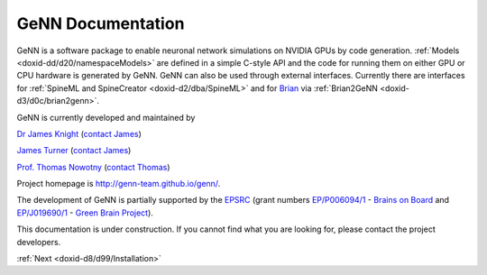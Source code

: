 .. index:: pair: page; GeNN Documentation
.. _doxid-indexpage:

GeNN Documentation
==================

GeNN is a software package to enable neuronal network simulations on NVIDIA GPUs by code generation. :ref:`Models <doxid-dd/d20/namespaceModels>` are defined in a simple C-style API and the code for running them on either GPU or CPU hardware is generated by GeNN. GeNN can also be used through external interfaces. Currently there are interfaces for :ref:`SpineML and SpineCreator <doxid-d2/dba/SpineML>` and for `Brian <http://brian2.readthedocs.io>`__ via :ref:`Brian2GeNN <doxid-d3/d0c/brian2genn>`.

GeNN is currently developed and maintained by

`Dr James Knight <http://www.sussex.ac.uk/informatics/people/peoplelists/person/415734>`__ (`contact James <mailto:J.C.Knight@sussex.ac.uk>`__)

`James Turner <http://www.sussex.ac.uk/informatics/people/peoplelists/person/288366>`__ (`contact James <mailto:J.P.Turner@sussex.ac.uk>`__)

`Prof. Thomas Nowotny <http://www.sussex.ac.uk/informatics/people/peoplelists/person/206151>`__ (`contact Thomas <mailto:T.Nowotny@sussex.ac.uk>`__)

Project homepage is `http://genn-team.github.io/genn/ <http://genn-team.github.io/genn/>`__.

The development of GeNN is partially supported by the `EPSRC <http://www.epsrc.ac.uk/>`__ (grant numbers `EP/P006094/1 <http://gow.epsrc.ac.uk/NGBOViewGrant.aspx?GrantRef=EP/P006094/1>`__ - `Brains on Board <http://brainsonboard.co.uk/>`__ and `EP/J019690/1 <http://gow.epsrc.ac.uk/NGBOViewGrant.aspx?GrantRef=EP/J019690/1>`__ - `Green Brain Project <http://greenbrainproject.co.uk/>`__).

This documentation is under construction. If you cannot find what you are looking for, please contact the project developers.

:ref:`Next <doxid-d8/d99/Installation>`

